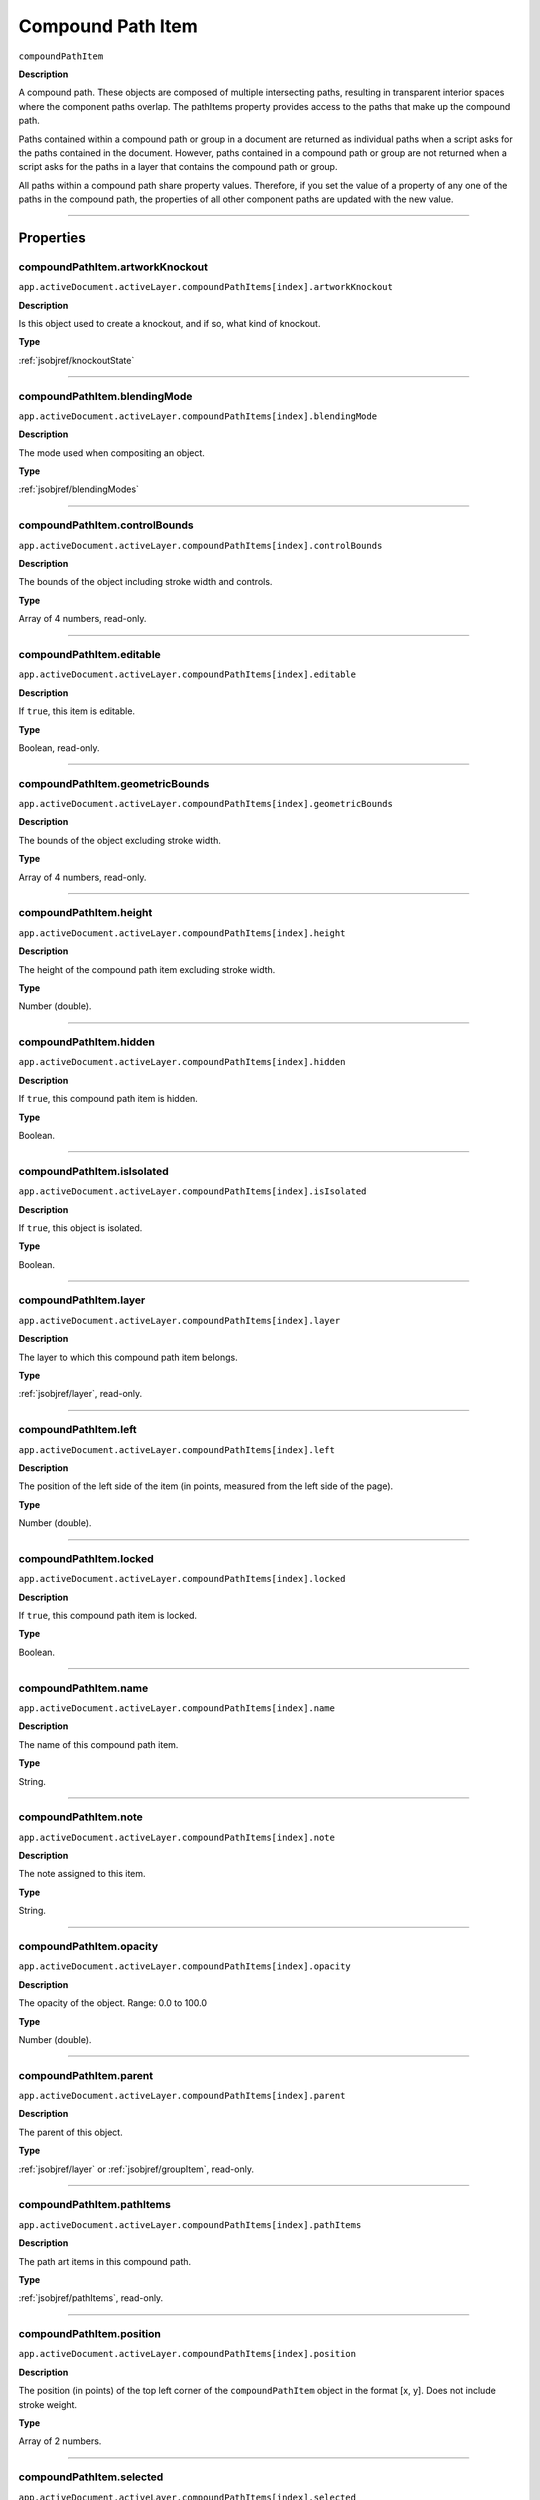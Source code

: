 .. _jsobjref/compoundPathItem:

Compound Path Item
################################################################################

``compoundPathItem``

**Description**


A compound path. These objects are composed of multiple intersecting paths, resulting in transparent interior spaces where the component paths overlap. The pathItems property provides access to the paths that make up the compound path.

Paths contained within a compound path or group in a document are returned as individual paths when a script asks for the paths contained in the document. However, paths contained in a compound path or group are not returned when a script asks for the paths in a layer that contains the compound path or group.

All paths within a compound path share property values. Therefore, if you set the value of a property of any one of the paths in the compound path, the properties of all other component paths are updated with the new value.

----

==========
Properties
==========

.. _jsobjref/compoundPathItem.artworkKnockout:

compoundPathItem.artworkKnockout
********************************************************************************

``app.activeDocument.activeLayer.compoundPathItems[index].artworkKnockout``

**Description**

Is this object used to create a knockout, and if so, what kind of knockout.

**Type**

:ref:`jsobjref/knockoutState`

----

.. _jsobjref/compoundPathItem.blendingMode:

compoundPathItem.blendingMode
********************************************************************************

``app.activeDocument.activeLayer.compoundPathItems[index].blendingMode``

**Description**

The mode used when compositing an object.

**Type**

:ref:`jsobjref/blendingModes`

----

.. _jsobjref/compoundPathItem.controlBounds:

compoundPathItem.controlBounds
********************************************************************************

``app.activeDocument.activeLayer.compoundPathItems[index].controlBounds``

**Description**

The bounds of the object including stroke width and controls.

**Type**

Array of 4 numbers, read-only.

----

.. _jsobjref/compoundPathItem.editable:

compoundPathItem.editable
********************************************************************************

``app.activeDocument.activeLayer.compoundPathItems[index].editable``

**Description**

If ``true``, this item is editable.

**Type**

Boolean, read-only.

----

.. _jsobjref/compoundPathItem.geometricBounds:

compoundPathItem.geometricBounds
********************************************************************************

``app.activeDocument.activeLayer.compoundPathItems[index].geometricBounds``

**Description**

The bounds of the object excluding stroke width.

**Type**

Array of 4 numbers, read-only.

----

.. _jsobjref/compoundPathItem.height:

compoundPathItem.height
********************************************************************************

``app.activeDocument.activeLayer.compoundPathItems[index].height``

**Description**

The height of the compound path item excluding stroke width.

**Type**

Number (double).

----

.. _jsobjref/compoundPathItem.hidden:

compoundPathItem.hidden
********************************************************************************

``app.activeDocument.activeLayer.compoundPathItems[index].hidden``

**Description**

If ``true``, this compound path item is hidden.

**Type**

Boolean.

----

.. _jsobjref/compoundPathItem.isIsolated:

compoundPathItem.isIsolated
********************************************************************************

``app.activeDocument.activeLayer.compoundPathItems[index].isIsolated``

**Description**

If ``true``, this object is isolated.

**Type**

Boolean.

----

.. _jsobjref/compoundPathItem.layer:

compoundPathItem.layer
********************************************************************************

``app.activeDocument.activeLayer.compoundPathItems[index].layer``

**Description**

The layer to which this compound path item belongs.

**Type**

:ref:`jsobjref/layer`, read-only.

----

.. _jsobjref/compoundPathItem.left:

compoundPathItem.left
********************************************************************************

``app.activeDocument.activeLayer.compoundPathItems[index].left``

**Description**

The position of the left side of the item (in points, measured from the left side of the page).

**Type**

Number (double).

----

.. _jsobjref/compoundPathItem.locked:

compoundPathItem.locked
********************************************************************************

``app.activeDocument.activeLayer.compoundPathItems[index].locked``

**Description**

If ``true``, this compound path item is locked.

**Type**

Boolean.

----

.. _jsobjref/compoundPathItem.name:

compoundPathItem.name
********************************************************************************

``app.activeDocument.activeLayer.compoundPathItems[index].name``

**Description**

The name of this compound path item.

**Type**

String.

----

.. _jsobjref/compoundPathItem.note:

compoundPathItem.note
********************************************************************************

``app.activeDocument.activeLayer.compoundPathItems[index].note``

**Description**

The note assigned to this item.

**Type**

String.

----

.. _jsobjref/compoundPathItem.opacity:

compoundPathItem.opacity
********************************************************************************

``app.activeDocument.activeLayer.compoundPathItems[index].opacity``

**Description**

The opacity of the object. Range: 0.0 to 100.0

**Type**

Number (double).

----

.. _jsobjref/compoundPathItem.parent:

compoundPathItem.parent
********************************************************************************

``app.activeDocument.activeLayer.compoundPathItems[index].parent``

**Description**

The parent of this object.

**Type**

:ref:`jsobjref/layer` or :ref:`jsobjref/groupItem`, read-only.

----

.. _jsobjref/compoundPathItem.pathItems:

compoundPathItem.pathItems
********************************************************************************

``app.activeDocument.activeLayer.compoundPathItems[index].pathItems``

**Description**

The path art items in this compound path.

**Type**

:ref:`jsobjref/pathItems`, read-only.

----

.. _jsobjref/compoundPathItem.position:

compoundPathItem.position
********************************************************************************

``app.activeDocument.activeLayer.compoundPathItems[index].position``

**Description**

The position (in points) of the top left corner of the ``compoundPathItem`` object in the format [x, y]. Does not include stroke weight.

**Type**

Array of 2 numbers.

----

.. _jsobjref/compoundPathItem.selected:

compoundPathItem.selected
********************************************************************************

``app.activeDocument.activeLayer.compoundPathItems[index].selected``

**Description**

If ``true``, this compound path item is selected.

**Type**

Boolean.

----

.. _jsobjref/compoundPathItem.sliced:

compoundPathItem.sliced
********************************************************************************

``app.activeDocument.activeLayer.compoundPathItems[index].sliced``

**Description**

If ``true``, the item is sliced. Default: ``false``

**Type**

Boolean.

----

.. _jsobjref/compoundPathItem.tags:

compoundPathItem.tags
********************************************************************************

``app.activeDocument.activeLayer.compoundPathItems[index].tags``

**Description**

The tags contained in this object.

**Type**

:ref:`jsobjref/tags`, read-only.

----

.. _jsobjref/compoundPathItem.top:

compoundPathItem.top
********************************************************************************

``app.activeDocument.activeLayer.compoundPathItems[index].top``

**Description**

The position of the top of the item (in points, measured from the bottom of the page).

**Type**

Number (double).

----

.. _jsobjref/compoundPathItem.typename:

compoundPathItem.typename
********************************************************************************

``app.activeDocument.activeLayer.compoundPathItems[index].typename``

**Description**

The class name of the referenced object.

**Type**

String, read-only.

----

.. _jsobjref/compoundPathItem.uRL:

compoundPathItem.uRL
********************************************************************************

``app.activeDocument.activeLayer.compoundPathItems[index].uRL``

**Description**

The value of the Adobe URL tag assigned to this compound path item.

**Type**

String.

----

.. _jsobjref/compoundPathItem.visibilityVariable:

compoundPathItem.visibilityVariable
********************************************************************************

``app.activeDocument.activeLayer.compoundPathItems[index].visibilityVariable``

**Description**

The visibility variable bound to the item.

**Type**

Variant.

----

.. _jsobjref/compoundPathItem.visibleBounds:

compoundPathItem.visibleBounds
********************************************************************************

``app.activeDocument.activeLayer.compoundPathItems[index].visibleBounds``

**Description**

The visible bounds of the compound path item including stroke width.

**Type**

Array of 4 numbers, read-only.

----

.. _jsobjref/compoundPathItem.width:

compoundPathItem.width
********************************************************************************

``app.activeDocument.activeLayer.compoundPathItems[index].width``

**Description**

The width of the compound path item excluding stroke width.

**Type**

Number (double).

----

.. _jsobjref/compoundPathItem.wrapInside:

compoundPathItem.wrapInside
********************************************************************************

``app.activeDocument.activeLayer.compoundPathItems[index].wrapInside``

**Description**

If ``true``, the text frame object should be wrapped inside this object.

**Type**

Boolean.

----

.. _jsobjref/compoundPathItem.wrapOffset:

compoundPathItem.wrapOffset
********************************************************************************

``app.activeDocument.activeLayer.compoundPathItems[index].wrapOffset``

**Description**

The offset to use when wrapping text around this object.

**Type**

Number (double).

----

.. _jsobjref/compoundPathItem.wrapped:

compoundPathItem.wrapped
********************************************************************************

``app.activeDocument.activeLayer.compoundPathItems[index].wrapped``

**Description**

If ``true``, wrap text frame objects around this object (text frame must be above the object).

**Type**

Boolean.

----

.. _jsobjref/compoundPathItem.zOrderPosition:

compoundPathItem.zOrderPosition
********************************************************************************

``app.activeDocument.activeLayer.compoundPathItems[index].zOrderPosition``

**Description**

The position of this art item within the stacking order of the group or layer (``Parent``) that contains the art item.

**Type**

Number (long), read-only.

----

=======
Methods
=======

.. _jsobjref/compoundPathItem.duplicate:

compoundPathItem.duplicate()
********************************************************************************

``app.activeDocument.activeLayer.compoundPathItems[index].duplicate([relativeObject][,insertionLocation])``

**Description**

Creates a duplicate of the selected object.

**Parameters**

+-------------------------+--------------------------------------------+-------------+
|        Parameter        |                    Type                    | Description |
+=========================+============================================+=============+
| ``[relativeObject]``    | Object, optional                           | todo        |
+-------------------------+--------------------------------------------+-------------+
| ``[insertionLocation]`` | :ref:`jsobjref/elementPlacement`, optional | todo        |
+-------------------------+--------------------------------------------+-------------+

**Returns**

:ref:`jsobjref/compoundPathItem`

----

.. _jsobjref/compoundPathItem.move:

compoundPathItem.move()
********************************************************************************

``app.activeDocument.activeLayer.compoundPathItems[index].move(relativeObject, insertionLocation)``

**Description**

Moves the object.

**Parameters**

+-----------------------+----------------------------------+-------------+
|       Parameter       |               Type               | Description |
+=======================+==================================+=============+
| ``relativeObject``    | Object                           | todo        |
+-----------------------+----------------------------------+-------------+
| ``insertionLocation`` | :ref:`jsobjref/elementPlacement` | todo        |
+-----------------------+----------------------------------+-------------+

**Returns**

Nothing.

----

.. _jsobjref/compoundPathItem.remove:

compoundPathItem.remove()
********************************************************************************

``app.activeDocument.activeLayer.compoundPathItems[index].remove()``

**Description**

Deletes this object.

**Returns**

Nothing.

----

.. _jsobjref/compoundPathItem.resize:

compoundPathItem.resize()
********************************************************************************

::

    app.activeDocument.activeLayer.compoundPathItems[index].resize(
        scaleX, scaleY [,changePositions] [,changeFillPatterns] [,changeFillGradients]
        [,changeStrokePattern] [,changeLineWidths] [,scaleAbout]
    )

**Description**

Scales the art item where ``scaleX`` is the horizontal scaling factor and ``scaleY`` is the vertical scaling factor. 100.0 = 100%.

**Parameters**

+---------------------------+------------------------------------------+-------------+
|         Parameter         |                   Type                   | Description |
+===========================+==========================================+=============+
| ``scaleX``                | Number (double)                          | todo        |
+---------------------------+------------------------------------------+-------------+
| ``scaleY``                | Number (double)                          | todo        |
+---------------------------+------------------------------------------+-------------+
| ``[changePositions]``     | Boolean, optional                        | todo        |
+---------------------------+------------------------------------------+-------------+
| ``[changeFillPatterns]``  | Boolean, optional                        | todo        |
+---------------------------+------------------------------------------+-------------+
| ``[changeFillGradients]`` | Boolean, optional                        | todo        |
+---------------------------+------------------------------------------+-------------+
| ``[changeStrokePattern]`` | Boolean, optional                        | todo        |
+---------------------------+------------------------------------------+-------------+
| ``[changeLineWidths]``    | Number (double), optional                | todo        |
+---------------------------+------------------------------------------+-------------+
| ``[scaleAbout]``          | :ref:`jsobjref/transformation`, optional | todo        |
+---------------------------+------------------------------------------+-------------+

**Returns**

Nothing.

----

.. _jsobjref/compoundPathItem.rotate:

compoundPathItem.rotate()
********************************************************************************

::

    app.activeDocument.activeLayer.compoundPathItems[index].rotate(
        angle [,changePositions] [,changeFillPatterns]
        [,changeFillGradients] [,changeStrokePattern] [,rotateAbout]
    )

**Description**

Rotates the art item relative to the current rotation. The object is rotated counter-clockwise if the ``angle`` value is positive, clockwise if the value is negative.

**Parameters**

+---------------------------+------------------------------------------+-------------+
|         Parameter         |                   Type                   | Description |
+===========================+==========================================+=============+
| ``angle``                 | Mumber (double)                          | todo        |
+---------------------------+------------------------------------------+-------------+
| ``[changePositions]``     | Boolean, optional                        | todo        |
+---------------------------+------------------------------------------+-------------+
| ``[changeFillPatterns]``  | Boolean, optional                        | todo        |
+---------------------------+------------------------------------------+-------------+
| ``[changeFillGradients]`` | Boolean, optional                        | todo        |
+---------------------------+------------------------------------------+-------------+
| ``[changeStrokePattern]`` | Boolean, optional                        | todo        |
+---------------------------+------------------------------------------+-------------+
| ``[rotateAbout]``         | :ref:`jsobjref/transformation`, optional | todo        |
+---------------------------+------------------------------------------+-------------+

**Returns**

Nothing.

----

.. _jsobjref/compoundPathItem.transform:

compoundPathItem.transform()
********************************************************************************

::

    app.activeDocument.activeLayer.compoundPathItems[index].transform(
        transformationMatrix [,changePositions] [,changeFillPatterns] [,changeFillGradients]
        [,changeStrokePattern] [,changeLineWidths] [,transformAbout]
    )

**Description**

Transforms the art item by applying a transformation matrix.

**Parameters**

+---------------------------+------------------------------------------+-------------+
|         Parameter         |                   Type                   | Description |
+===========================+==========================================+=============+
| ``transformationMatrix``  | Matrix                                   | todo        |
+---------------------------+------------------------------------------+-------------+
| ``[changePositions]``     | Boolean, optional                        | todo        |
+---------------------------+------------------------------------------+-------------+
| ``[changeFillPatterns]``  | Boolean, optional                        | todo        |
+---------------------------+------------------------------------------+-------------+
| ``[changeFillGradients]`` | Boolean, optional                        | todo        |
+---------------------------+------------------------------------------+-------------+
| ``[changeStrokePattern]`` | Boolean, optional                        | todo        |
+---------------------------+------------------------------------------+-------------+
| ``[changeLineWidths]``    | Number (double), optional                | todo        |
+---------------------------+------------------------------------------+-------------+
| ``[transformAbout]``      | :ref:`jsobjref/transformation`, optional | todo        |
+---------------------------+------------------------------------------+-------------+

**Returns**

Nothing.

----

.. _jsobjref/compoundPathItem.translate:

compoundPathItem.translate()
********************************************************************************

::

    app.activeDocument.activeLayer.compoundPathItems[index].translate(
        deltaX [,deltaY] [,transformObjects] [,transformFillPatterns]
        [,transformFillGradients] [,transformStrokePatterns]
    )


**Description**

Repositions the art item relative to the current position, where ``deltaX`` is the horizontal offset and ``deltaY`` is the vertical offset.

**Parameters**

+-------------------------------+---------------------------+-------------+
|           Parameter           |           Type            | Description |
+===============================+===========================+=============+
| ``deltaX``                    | Mumber (double)           | todo        |
+-------------------------------+---------------------------+-------------+
| ``[deltaY]``                  | Number (double), optional | todo        |
+-------------------------------+---------------------------+-------------+
| ``[transformObjects]``        | Boolean, optional         | todo        |
+-------------------------------+---------------------------+-------------+
| ``[transformFillPatterns]``   | Boolean, optional         | todo        |
+-------------------------------+---------------------------+-------------+
| ``[transformFillGradients]``  | Boolean, optional         | todo        |
+-------------------------------+---------------------------+-------------+
| ``[transformStrokePatterns]`` | Boolean, optional         | todo        |
+-------------------------------+---------------------------+-------------+

**Returns**

Nothing.

----

.. _jsobjref/compoundPathItem.zOrder:

compoundPathItem.zOrder()
********************************************************************************

``app.activeDocument.activeLayer.compoundPathItems[index].zOrder(zOrderCmd)``

**Description**

Arranges the art item’s position in the stacking order of the group or layer (parent) of this object.

**Parameters**

+---------------+------------------------------+-------------+
|   Parameter   |             Type             | Description |
+===============+==============================+=============+
| ``zOrderCmd`` | :ref:`jsobjref/zOrderMethod` | todo        |
+---------------+------------------------------+-------------+

**Returns**

Nothing.

----

=======
Example
=======

Selecting paths in a document
********************************************************************************

::

    // Selects all paths not part of a compound path
    if ( app.documents.length > 0 ) {
        doc = app.activeDocument;
        count = 0;
        if ( doc.pathItems.length > 0 ) {
            thePaths = doc.pathItems;
            numPaths = thePaths.length;
            for ( i = 0; i < doc.pathItems.length; i++ ) {
            pathArt = doc.pathItems[i];
            if ( pathArt.parent.typename != "compoundPathItem" ) {
                pathArt.selected = true;
                count++;
            }
        }
    }

Creating and modifying a compound path item
********************************************************************************

::

    // Creates a new compound path item containing 3 path
    // items, then sets the width and the color of the stroke
    // to all items in the compound path

    if ( app.documents.length > 0 ) {
        doc = app.activeDocument;
        newCompoundPath = doc.activeLayer.compoundPathItems.add();

        // Create the path items
        newPath = newCompoundPath.pathItems.add();
        newPath.setEntirePath( Array( Array(30, 50), Array(30, 100) ) );

        newPath = newCompoundPath.pathItems.add();
        newPath.setEntirePath( Array( Array(40, 100), Array(100, 100) ) );

        newPath = newCompoundPath.pathItems.add();
        newPath.setEntirePath( Array( Array(100, 110), Array(100, 300) ) );

        // Set stroke and width properties of the compound path
        newPath.stroked = true;
        newPath.strokeWidth = 3.5;
        newPath.strokeColor = app.activeDocument.swatches[3].color;
    }

